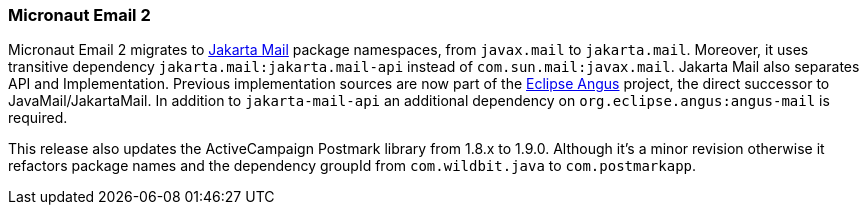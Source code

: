 === Micronaut Email 2

Micronaut Email 2 migrates to https://jakartaee.github.io/mail-api/[Jakarta Mail] package namespaces, from `javax.mail` to `jakarta.mail`. Moreover, it uses transitive dependency `jakarta.mail:jakarta.mail-api` instead of `com.sun.mail:javax.mail`. Jakarta Mail also separates API and Implementation. Previous implementation sources are now part of the https://eclipse-ee4j.github.io/angus-mail/[Eclipse Angus] project, the direct successor to JavaMail/JakartaMail. In addition to `jakarta-mail-api` an additional dependency on `org.eclipse.angus:angus-mail` is required.

This release also updates the ActiveCampaign Postmark library from 1.8.x to 1.9.0. Although it's a minor revision otherwise it refactors package names and the dependency groupId from `com.wildbit.java` to `com.postmarkapp`.
